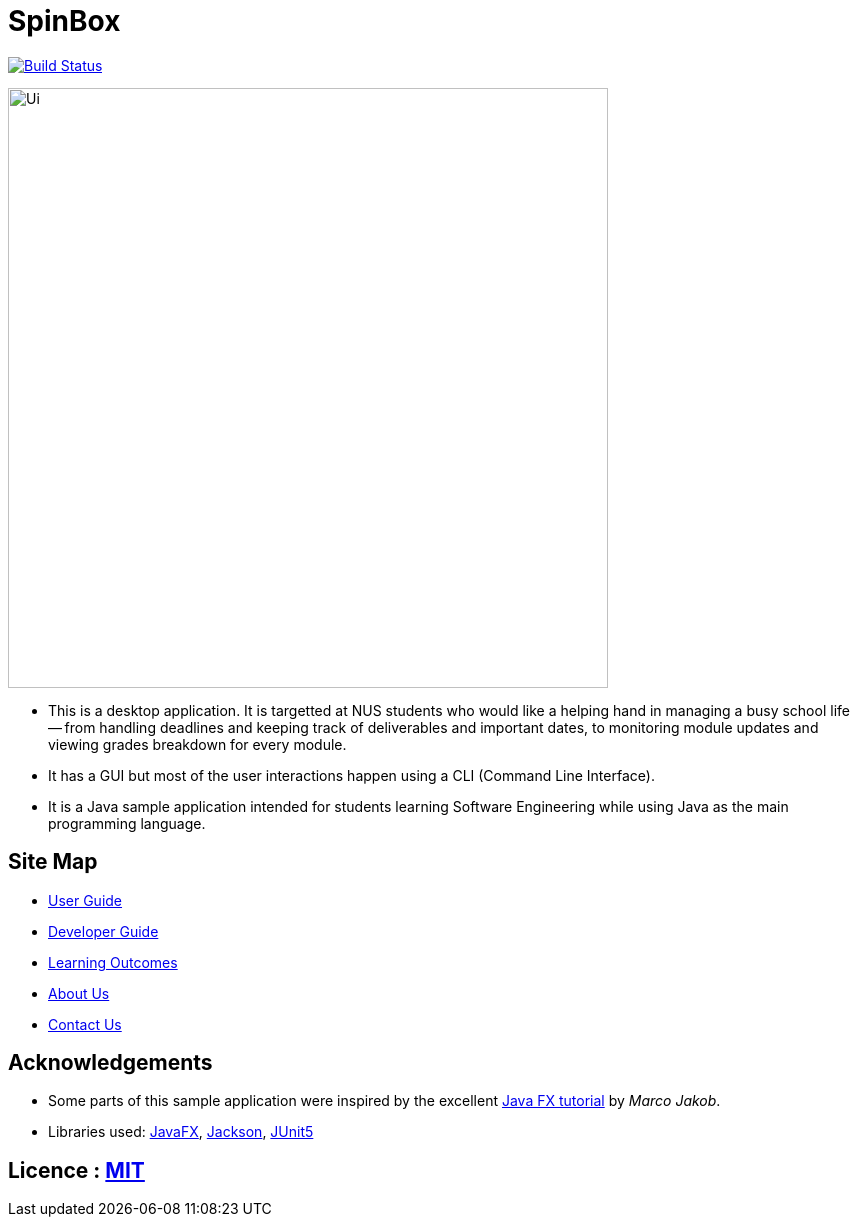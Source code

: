 = SpinBox 
ifdef::env-github,env-browser[:relfileprefix: docs/]

https://travis-ci.org/AY1920S1-CS2113T-F14-4/main[image:https://travis-ci.org/AY1920S1-CS2113T-F14-4/main.svg?branch=master[Build Status]]

ifdef::env-github[]
image::docs/images/Ui.png[width="600"]
endif::[]

ifndef::env-github[]
image::images/Ui.png[width="600"]
endif::[]

* This is a desktop application. It is targetted at NUS students who would like a helping hand in managing a busy school life -- from handling deadlines and keeping track of deliverables and important dates, to monitoring module updates and viewing grades breakdown for every module.
* It has a GUI but most of the user interactions happen using a CLI (Command Line Interface).
* It is a Java sample application intended for students learning Software Engineering while using Java as the main programming language.


== Site Map

* <<UserGuide#, User Guide>>
* <<DeveloperGuide#, Developer Guide>>
* <<LearningOutcomes#, Learning Outcomes>>
* <<AboutUs#, About Us>>
* <<ContactUs#, Contact Us>>

== Acknowledgements

* Some parts of this sample application were inspired by the excellent http://code.makery.ch/library/javafx-8-tutorial/[Java FX tutorial] by
_Marco Jakob_.
* Libraries used: https://openjfx.io/[JavaFX], https://github.com/FasterXML/jackson[Jackson], https://github.com/junit-team/junit5[JUnit5]

== Licence : link:LICENSE[MIT]